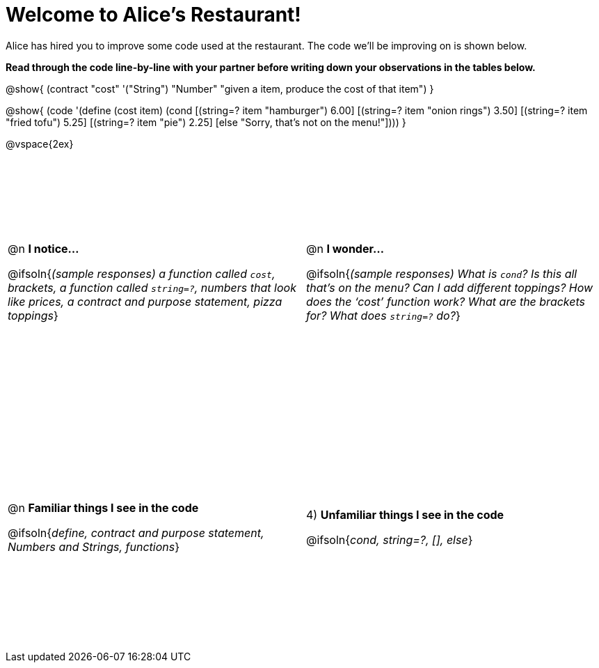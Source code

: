 = Welcome to Alice’s Restaurant!

++++
<style>
#content tr {height: 40ex;}
.editbox { width: 5in; } /* required to get contract+code to be same width */
</style>
++++

Alice has hired you to improve some code used at the restaurant. The code we'll be improving on is shown below.

*Read through the code line-by-line with your partner before writing down your
observations in the tables below.*

@show{
(contract
  "cost" '("String") "Number"
  "given a item, produce the cost of that item")
}

@show{
(code '(define (cost item)
  (cond
    [(string=? item "hamburger")     6.00]
    [(string=? item "onion rings")   3.50]
    [(string=? item "fried tofu")    5.25]
    [(string=? item "pie")           2.25]
    [else "Sorry, that's not on the menu!"])))
}

@vspace{2ex}

[cols="1a,1a",stripes="none"]
|===
|
--
@n *I notice...*

@ifsoln{__(sample responses)
a function called `cost`, brackets, a function called `string=?`, numbers that look like prices, a contract and purpose statement, pizza toppings__}
--
|@n *I wonder...*

@ifsoln{__(sample responses) What is `cond`? Is this all that’s on the menu? Can I add different toppings? How does the ‘cost’ function work? What are the brackets for? What does `string=?` do?__}

|@n *Familiar things I see in the code*

@ifsoln{__define, contract and purpose statement, Numbers and Strings, functions__}

|4) *Unfamiliar things I see in the code*

@ifsoln{__cond, string=?, [], else__}

|===
